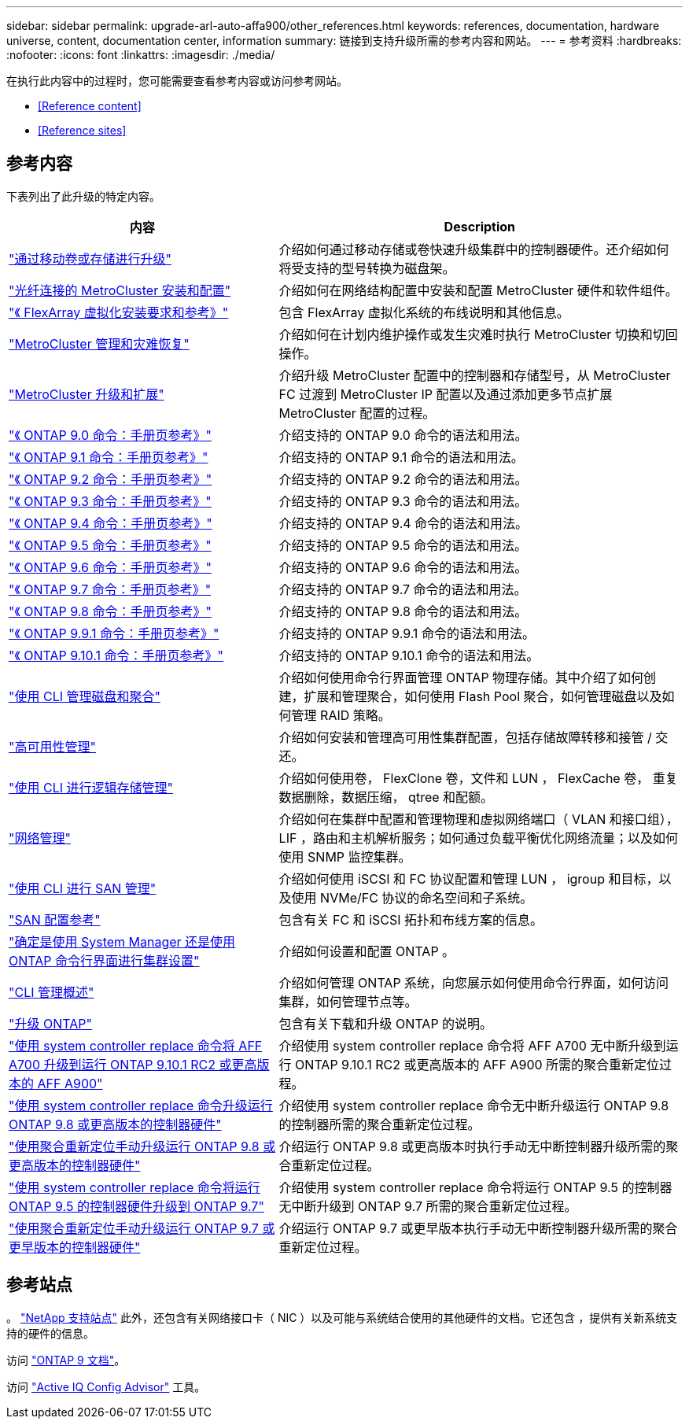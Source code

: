 ---
sidebar: sidebar 
permalink: upgrade-arl-auto-affa900/other_references.html 
keywords: references, documentation, hardware universe, content, documentation center, information 
summary: 链接到支持升级所需的参考内容和网站。 
---
= 参考资料
:hardbreaks:
:nofooter: 
:icons: font
:linkattrs: 
:imagesdir: ./media/


[role="lead"]
在执行此内容中的过程时，您可能需要查看参考内容或访问参考网站。

* <<Reference content>>
* <<Reference sites>>




== 参考内容

下表列出了此升级的特定内容。

[cols="40,60"]
|===
| 内容 | Description 


| link:https://docs.netapp.com/us-en/ontap-systems-upgrade/upgrade/upgrade-decide-to-use-this-guide.html["通过移动卷或存储进行升级"^] | 介绍如何通过移动存储或卷快速升级集群中的控制器硬件。还介绍如何将受支持的型号转换为磁盘架。 


| link:https://docs.netapp.com/us-en/ontap-metrocluster/install-fc/index.html["光纤连接的 MetroCluster 安装和配置"^] | 介绍如何在网络结构配置中安装和配置 MetroCluster 硬件和软件组件。 


| link:https://docs.netapp.com/us-en/ontap-flexarray/install/index.html["《 FlexArray 虚拟化安装要求和参考》"^] | 包含 FlexArray 虚拟化系统的布线说明和其他信息。 


| link:https://docs.netapp.com/us-en/ontap-metrocluster/disaster-recovery/index.html["MetroCluster 管理和灾难恢复"^] | 介绍如何在计划内维护操作或发生灾难时执行 MetroCluster 切换和切回操作。 


| link:https://docs.netapp.com/us-en/ontap-metrocluster/upgrade/index.html["MetroCluster 升级和扩展"^] | 介绍升级 MetroCluster 配置中的控制器和存储型号，从 MetroCluster FC 过渡到 MetroCluster IP 配置以及通过添加更多节点扩展 MetroCluster 配置的过程。 


| link:https://docs.netapp.com/ontap-9/index.jsp?topic=%2Fcom.netapp.doc.dot-cm-cmpr-900%2Fhome.html["《 ONTAP 9.0 命令：手册页参考》"^] | 介绍支持的 ONTAP 9.0 命令的语法和用法。 


| link:https://docs.netapp.com/ontap-9/index.jsp?topic=%2Fcom.netapp.doc.dot-cm-cmpr-910%2Fhome.html["《 ONTAP 9.1 命令：手册页参考》"^] | 介绍支持的 ONTAP 9.1 命令的语法和用法。 


| link:https://docs.netapp.com/ontap-9/index.jsp?topic=%2Fcom.netapp.doc.dot-cm-cmpr-920%2Fhome.html["《 ONTAP 9.2 命令：手册页参考》"^] | 介绍支持的 ONTAP 9.2 命令的语法和用法。 


| link:https://docs.netapp.com/ontap-9/index.jsp?topic=%2Fcom.netapp.doc.dot-cm-cmpr-930%2Fhome.html["《 ONTAP 9.3 命令：手册页参考》"^] | 介绍支持的 ONTAP 9.3 命令的语法和用法。 


| link:https://docs.netapp.com/ontap-9/index.jsp?topic=%2Fcom.netapp.doc.dot-cm-cmpr-940%2Fhome.html["《 ONTAP 9.4 命令：手册页参考》"^] | 介绍支持的 ONTAP 9.4 命令的语法和用法。 


| link:https://docs.netapp.com/ontap-9/index.jsp?topic=%2Fcom.netapp.doc.dot-cm-cmpr-950%2Fhome.html["《 ONTAP 9.5 命令：手册页参考》"^] | 介绍支持的 ONTAP 9.5 命令的语法和用法。 


| link:https://docs.netapp.com/ontap-9/index.jsp?topic=%2Fcom.netapp.doc.dot-cm-cmpr-960%2Fhome.html["《 ONTAP 9.6 命令：手册页参考》"^] | 介绍支持的 ONTAP 9.6 命令的语法和用法。 


| link:https://docs.netapp.com/ontap-9/index.jsp?topic=%2Fcom.netapp.doc.dot-cm-cmpr-970%2Fhome.html["《 ONTAP 9.7 命令：手册页参考》"^] | 介绍支持的 ONTAP 9.7 命令的语法和用法。 


| link:https://docs.netapp.com/ontap-9/topic/com.netapp.doc.dot-cm-cmpr-980/home.html["《 ONTAP 9.8 命令：手册页参考》"^] | 介绍支持的 ONTAP 9.8 命令的语法和用法。 


| link:https://docs.netapp.com/ontap-9/topic/com.netapp.doc.dot-cm-cmpr-991/home.html["《 ONTAP 9.9.1 命令：手册页参考》"^] | 介绍支持的 ONTAP 9.9.1 命令的语法和用法。 


| link:https://docs.netapp.com/ontap-9/topic/com.netapp.doc.dot-cm-cmpr-9101/home.html["《 ONTAP 9.10.1 命令：手册页参考》"^] | 介绍支持的 ONTAP 9.10.1 命令的语法和用法。 


| link:https://docs.netapp.com/us-en/ontap/disks-aggregates/index.html["使用 CLI 管理磁盘和聚合"^] | 介绍如何使用命令行界面管理 ONTAP 物理存储。其中介绍了如何创建，扩展和管理聚合，如何使用 Flash Pool 聚合，如何管理磁盘以及如何管理 RAID 策略。 


| link:https://docs.netapp.com/us-en/ontap/high-availability/index.html["高可用性管理"^] | 介绍如何安装和管理高可用性集群配置，包括存储故障转移和接管 / 交还。 


| link:https://docs.netapp.com/us-en/ontap/volumes/index.html["使用 CLI 进行逻辑存储管理"^] | 介绍如何使用卷， FlexClone 卷，文件和 LUN ， FlexCache 卷， 重复数据删除，数据压缩， qtree 和配额。 


| link:https://docs.netapp.com/us-en/ontap/network-management/index.html["网络管理"^] | 介绍如何在集群中配置和管理物理和虚拟网络端口（ VLAN 和接口组）， LIF ，路由和主机解析服务；如何通过负载平衡优化网络流量；以及如何使用 SNMP 监控集群。 


| link:https://docs.netapp.com/us-en/ontap/san-admin/index.html["使用 CLI 进行 SAN 管理"^] | 介绍如何使用 iSCSI 和 FC 协议配置和管理 LUN ， igroup 和目标，以及使用 NVMe/FC 协议的命名空间和子系统。 


| link:https://docs.netapp.com/us-en/ontap/san-config/index.html["SAN 配置参考"^] | 包含有关 FC 和 iSCSI 拓扑和布线方案的信息。 


| link:https://docs.netapp.com/us-en/ontap/software_setup/concept_decide_whether_to_use_ontap_cli.html["确定是使用 System Manager 还是使用 ONTAP 命令行界面进行集群设置"^] | 介绍如何设置和配置 ONTAP 。 


| link:https://docs.netapp.com/us-en/ontap/system-admin/index.html["CLI 管理概述"^] | 介绍如何管理 ONTAP 系统，向您展示如何使用命令行界面，如何访问集群，如何管理节点等。 


| link:https://docs.netapp.com/us-en/ontap/upgrade/index.html["升级 ONTAP"^] | 包含有关下载和升级 ONTAP 的说明。 


| link:https://docs.netapp.com/us-en/ontap-systems-upgrade/upgrade-arl-auto-affa900/index.html["使用 system controller replace 命令将 AFF A700 升级到运行 ONTAP 9.10.1 RC2 或更高版本的 AFF A900"^] | 介绍使用 system controller replace 命令将 AFF A700 无中断升级到运行 ONTAP 9.10.1 RC2 或更高版本的 AFF A900 所需的聚合重新定位过程。 


| link:https://docs.netapp.com/us-en/ontap-systems-upgrade/upgrade-arl-auto-app/index.html["使用 system controller replace 命令升级运行 ONTAP 9.8 或更高版本的控制器硬件"^] | 介绍使用 system controller replace 命令无中断升级运行 ONTAP 9.8 的控制器所需的聚合重新定位过程。 


| link:https://docs.netapp.com/us-en/ontap-systems-upgrade/upgrade-arl-manual-app/index.html["使用聚合重新定位手动升级运行 ONTAP 9.8 或更高版本的控制器硬件"^] | 介绍运行 ONTAP 9.8 或更高版本时执行手动无中断控制器升级所需的聚合重新定位过程。 


| link:https://docs.netapp.com/us-en/ontap-systems-upgrade/upgrade-arl-auto/index.html["使用 system controller replace 命令将运行 ONTAP 9.5 的控制器硬件升级到 ONTAP 9.7"^] | 介绍使用 system controller replace 命令将运行 ONTAP 9.5 的控制器无中断升级到 ONTAP 9.7 所需的聚合重新定位过程。 


| link:https://docs.netapp.com/us-en/ontap-systems-upgrade/upgrade-arl-manual/index.html["使用聚合重新定位手动升级运行 ONTAP 9.7 或更早版本的控制器硬件"^] | 介绍运行 ONTAP 9.7 或更早版本执行手动无中断控制器升级所需的聚合重新定位过程。 
|===


== 参考站点

。 link:https://mysupport.netapp.com["NetApp 支持站点"^] 此外，还包含有关网络接口卡（ NIC ）以及可能与系统结合使用的其他硬件的文档。它还包含 ，提供有关新系统支持的硬件的信息。

访问 https://docs.netapp.com/us-en/ontap/index.html["ONTAP 9 文档"^]。

访问 link:https://mysupport.netapp.com/site/tools["Active IQ Config Advisor"^] 工具。
